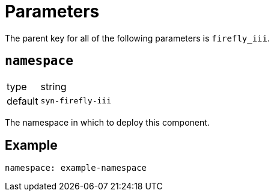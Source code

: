 = Parameters

The parent key for all of the following parameters is `firefly_iii`.

== `namespace`

[horizontal]
type:: string
default:: `syn-firefly-iii`

The namespace in which to deploy this component.


== Example

[source,yaml]
----
namespace: example-namespace
----
